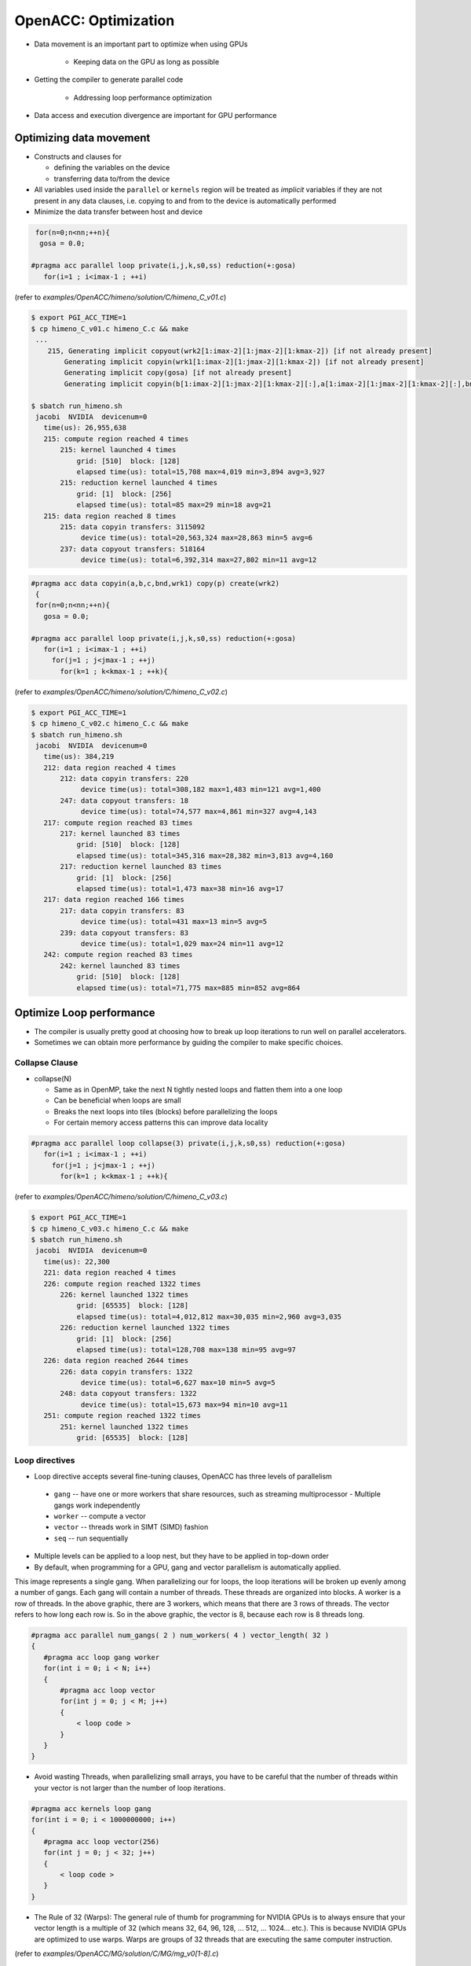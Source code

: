 .. _openacc-optimization:

OpenACC: Optimization
=====================

- Data movement is an important part to optimize when using GPUs

    - Keeping data on the GPU as long as possible
- Getting the compiler to generate parallel code

    - Addressing loop performance optimization
- Data access and execution divergence are important for GPU performance


Optimizing data movement
^^^^^^^^^^^^^^^^^^^^^^^^

-  Constructs and clauses for

   -  defining the variables on the device
   -  transferring data to/from the device

-  All variables used inside the ``parallel`` or ``kernels`` region will
   be treated as *implicit* variables if they are not present in any
   data clauses, i.e. copying to and from to the device is automatically
   performed

-  Minimize the data transfer between host and device

.. code :: c 

  for(n=0;n<nn;++n){
   gosa = 0.0;

 #pragma acc parallel loop private(i,j,k,s0,ss) reduction(+:gosa)
    for(i=1 ; i<imax-1 ; ++i)

(refer to *examples/OpenACC/himeno/solution/C/himeno_C_v01.c*)

.. code :: c

 $ export PGI_ACC_TIME=1
 $ cp himeno_C_v01.c himeno_C.c && make
  ...
     215, Generating implicit copyout(wrk2[1:imax-2][1:jmax-2][1:kmax-2]) [if not already present]
         Generating implicit copyin(wrk1[1:imax-2][1:jmax-2][1:kmax-2]) [if not already present]
         Generating implicit copy(gosa) [if not already present]
         Generating implicit copyin(b[1:imax-2][1:jmax-2][1:kmax-2][:],a[1:imax-2][1:jmax-2][1:kmax-2][:],bnd[1:imax-2][1:jmax-2][1:kmax-2],p[:imax][:jmax][:kmax],c[1:imax-2][1:jmax-2][1:kmax-2][:]) [if not already present]

 $ sbatch run_himeno.sh
  jacobi  NVIDIA  devicenum=0
    time(us): 26,955,638
    215: compute region reached 4 times
        215: kernel launched 4 times
            grid: [510]  block: [128]
            elapsed time(us): total=15,708 max=4,019 min=3,894 avg=3,927
        215: reduction kernel launched 4 times
            grid: [1]  block: [256]
            elapsed time(us): total=85 max=29 min=18 avg=21
    215: data region reached 8 times
        215: data copyin transfers: 3115092
             device time(us): total=20,563,324 max=28,863 min=5 avg=6
        237: data copyout transfers: 518164
             device time(us): total=6,392,314 max=27,802 min=11 avg=12
 
.. code :: c

 #pragma acc data copyin(a,b,c,bnd,wrk1) copy(p) create(wrk2)
  {
  for(n=0;n<nn;++n){
    gosa = 0.0;

 #pragma acc parallel loop private(i,j,k,s0,ss) reduction(+:gosa)
    for(i=1 ; i<imax-1 ; ++i)
      for(j=1 ; j<jmax-1 ; ++j)
        for(k=1 ; k<kmax-1 ; ++k){

(refer to *examples/OpenACC/himeno/solution/C/himeno_C_v02.c*)

.. code :: c

 $ export PGI_ACC_TIME=1
 $ cp himeno_C_v02.c himeno_C.c && make
 $ sbatch run_himeno.sh
  jacobi  NVIDIA  devicenum=0
    time(us): 384,219
    212: data region reached 4 times
        212: data copyin transfers: 220
             device time(us): total=308,182 max=1,483 min=121 avg=1,400
        247: data copyout transfers: 18
             device time(us): total=74,577 max=4,861 min=327 avg=4,143
    217: compute region reached 83 times
        217: kernel launched 83 times
            grid: [510]  block: [128]
            elapsed time(us): total=345,316 max=28,382 min=3,813 avg=4,160
        217: reduction kernel launched 83 times
            grid: [1]  block: [256]
            elapsed time(us): total=1,473 max=38 min=16 avg=17
    217: data region reached 166 times
        217: data copyin transfers: 83
             device time(us): total=431 max=13 min=5 avg=5
        239: data copyout transfers: 83
             device time(us): total=1,029 max=24 min=11 avg=12
    242: compute region reached 83 times
        242: kernel launched 83 times
            grid: [510]  block: [128]
            elapsed time(us): total=71,775 max=885 min=852 avg=864

Optimize Loop performance
^^^^^^^^^^^^^^^^^^^^^^^^^

- The compiler is usually pretty good at choosing how to break up loop iterations to run well on parallel accelerators.

- Sometimes we can obtain more performance by guiding the compiler to make specific choices.

Collapse Clause
---------------

- collapse(N)

  - Same as in OpenMP, take the next N tightly nested loops and flatten them into a one loop
  - Can be beneficial when loops are small
  - Breaks the next loops into tiles (blocks) before parallelizing the loops
  - For certain memory access patterns this can improve data locality

.. - The collapse clause allows us to transform a multi-dimensional loop nest into a single-dimensional loop. This process is helpful for increasing the overall length (which usually increases parallelism) of our loops, and will often help with memory locality.

.. code :: c

 #pragma acc parallel loop collapse(3) private(i,j,k,s0,ss) reduction(+:gosa)
    for(i=1 ; i<imax-1 ; ++i)
      for(j=1 ; j<jmax-1 ; ++j)
        for(k=1 ; k<kmax-1 ; ++k){

(refer to *examples/OpenACC/himeno/solution/C/himeno_C_v03.c*)

.. code :: c

 $ export PGI_ACC_TIME=1
 $ cp himeno_C_v03.c himeno_C.c && make
 $ sbatch run_himeno.sh
  jacobi  NVIDIA  devicenum=0
    time(us): 22,300
    221: data region reached 4 times
    226: compute region reached 1322 times
        226: kernel launched 1322 times
            grid: [65535]  block: [128]
            elapsed time(us): total=4,012,812 max=30,035 min=2,960 avg=3,035
        226: reduction kernel launched 1322 times
            grid: [1]  block: [256]
            elapsed time(us): total=128,708 max=138 min=95 avg=97
    226: data region reached 2644 times
        226: data copyin transfers: 1322
             device time(us): total=6,627 max=10 min=5 avg=5
        248: data copyout transfers: 1322
             device time(us): total=15,673 max=94 min=10 avg=11
    251: compute region reached 1322 times
        251: kernel launched 1322 times
            grid: [65535]  block: [128]
 
Loop directives
---------------

- Loop directive accepts several fine-tuning clauses, OpenACC has three levels of parallelism

 - ``gang`` -- have one or more workers that share resources, such as streaming multiprocessor - Multiple gangs work independently
 - ``worker`` -- compute a vector
 - ``vector`` -- threads work in SIMT (SIMD) fashion 
 - ``seq`` -- run sequentially

- Multiple levels can be applied to a loop nest, but they have to be applied in top-down order
- By default, when programming for a GPU, gang and vector parallelism is automatically applied.

.. image:: img/gang_worker_vector.png


This image represents a single gang. When parallelizing our for loops, the loop iterations will be broken up evenly among a number of gangs. Each gang will contain a number of threads. These threads are organized into blocks. A worker is a row of threads. In the above graphic, there are 3 workers, which means that there are 3 rows of threads. The vector refers to how long each row is. So in the above graphic, the vector is 8, because each row is 8 threads long.


.. code :: c

 #pragma acc parallel num_gangs( 2 ) num_workers( 4 ) vector_length( 32 )
 {
    #pragma acc loop gang worker
    for(int i = 0; i < N; i++)
    {
        #pragma acc loop vector
        for(int j = 0; j < M; j++)
        {
            < loop code >
        }
    }
 }

- Avoid wasting Threads, when parallelizing small arrays, you have to be careful that the number of threads within your vector is not larger than the number of loop iterations.

.. code :: c

 #pragma acc kernels loop gang
 for(int i = 0; i < 1000000000; i++)
 {
    #pragma acc loop vector(256)
    for(int j = 0; j < 32; j++)
    {
        < loop code >
    }
 }

- The Rule of 32 (Warps): The general rule of thumb for programming for NVIDIA GPUs is to always ensure that your vector length is a multiple of 32 (which means 32, 64, 96, 128, ... 512, ... 1024... etc.). This is because NVIDIA GPUs are optimized to use warps. Warps are groups of 32 threads that are executing the same computer instruction.

(refer to *examples/OpenACC/MG/solution/C/MG/mg_v0[1-8].c*)

What values should I try?
-------------------------

- Depends on the accelerator you are using
- You can try out different combinations, but deterministic optimizations require good knowledge on the accelerator hardware

  - In the case of NVIDIA GPUs you should start with the NVVP results and refer to CUDA documentation
  - One hard-coded value: for NVIDIA GPUs the vector length should always be 32, which is the (current) warp size


Device data interoperability
----------------------------

- OpenACC includes methods to access to device data pointers
- Device data pointers can be used to interoperate with libraries and other programming techniques available for accelerator devices

   -  CUDA kernels and libraries
   -  CUDA-aware MPI libraries

Calling CUDA-kernel from OpenACC-program
----------------------------------------

- Define a device address to be available on the host

  -  C/C++: ``#pragma acc host_data [clause]``
  -  Fortran: ``!$acc host_data [clause]``

- Only a single clause is allowed: C/C++, Fortran: ``use_device(var-list)``
- Within the construct, all the variables in var-list are referred to by using their device addresses

.. code :: c

 #pragma acc data present(u[0:n1*n2*n3],v[0:n1*n2*n3],a[0:4],r[0:n1*n2*n3])
    {
 #pragma acc host_data use_device(u,v,r,a)
      {
        resid_cuda(u,v,r,&n1,&n2,&n3,a);
      }
    }

(refer to *examples/OpenACC/MG/solution/C/MG/mg_v08.c*)

.. code :: c

  extern "C" void resid_cuda(double *u, double *v, double *r,
                             int *n1, int *n2, int *n3,
                             double *a)
 
(refer to *examples/OpenACC/MG/solution/C/MG/mg_kernels.cu*)

Summary
-------

- Profiling is essential for optimization

  - NVPROF and NVVP for NVIDIA platform

- Data and Loop optimizations
